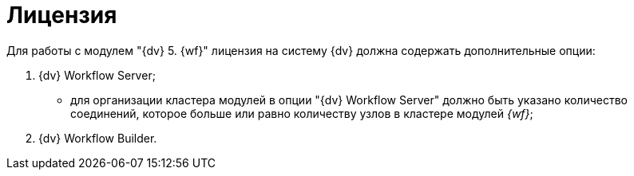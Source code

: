 = Лицензия

Для работы с модулем "{dv} 5. {wf}" лицензия на систему {dv} должна содержать дополнительные опции:

. {dv} Workflow Server;
* для организации кластера модулей в опции "{dv} Workflow Server" должно быть указано количество соединений, которое больше или равно количеству узлов в кластере модулей _{wf}_;
. {dv} Workflow Builder.
